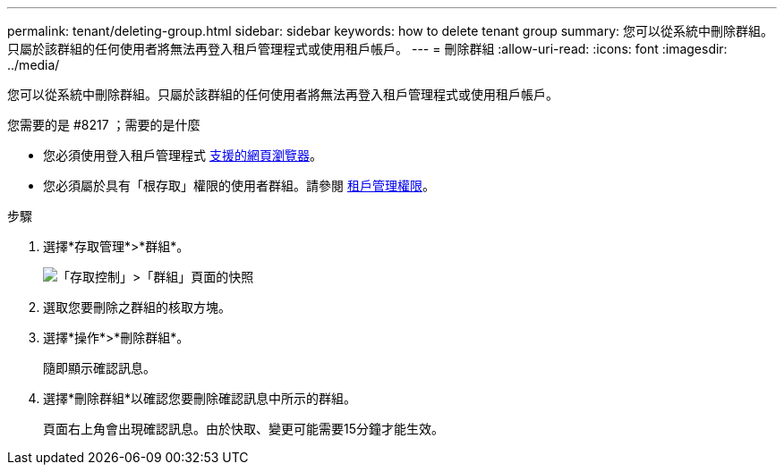 ---
permalink: tenant/deleting-group.html 
sidebar: sidebar 
keywords: how to delete tenant group 
summary: 您可以從系統中刪除群組。只屬於該群組的任何使用者將無法再登入租戶管理程式或使用租戶帳戶。 
---
= 刪除群組
:allow-uri-read: 
:icons: font
:imagesdir: ../media/


[role="lead"]
您可以從系統中刪除群組。只屬於該群組的任何使用者將無法再登入租戶管理程式或使用租戶帳戶。

.您需要的是 #8217 ；需要的是什麼
* 您必須使用登入租戶管理程式 xref:../admin/web-browser-requirements.adoc[支援的網頁瀏覽器]。
* 您必須屬於具有「根存取」權限的使用者群組。請參閱 xref:tenant-management-permissions.adoc[租戶管理權限]。


.步驟
. 選擇*存取管理*>*群組*。
+
image::../media/tenant_add_groups_example.png[「存取控制」>「群組」頁面的快照]

. 選取您要刪除之群組的核取方塊。
. 選擇*操作*>*刪除群組*。
+
隨即顯示確認訊息。

. 選擇*刪除群組*以確認您要刪除確認訊息中所示的群組。
+
頁面右上角會出現確認訊息。由於快取、變更可能需要15分鐘才能生效。



